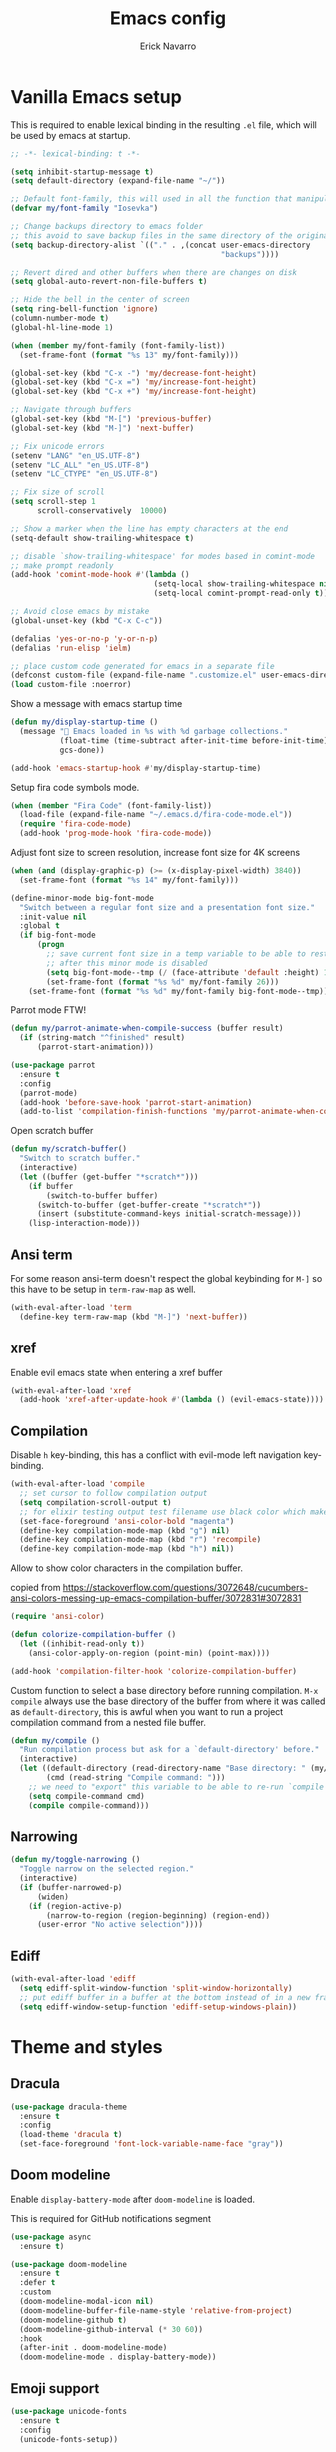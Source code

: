 #+TITLE: Emacs config
#+AUTHOR: Erick Navarro

* Vanilla Emacs setup

This is required to enable lexical binding in the resulting ~.el~ file, which will be used by emacs at startup.

#+begin_src emacs-lisp
;; -*- lexical-binding: t -*-
#+end_src

#+BEGIN_SRC emacs-lisp
(setq inhibit-startup-message t)
(setq default-directory (expand-file-name "~/"))

;; Default font-family, this will used in all the function that manipulates font settings
(defvar my/font-family "Iosevka")

;; Change backups directory to emacs folder
;; this avoid to save backup files in the same directory of the original files
(setq backup-directory-alist `(("." . ,(concat user-emacs-directory
                                               "backups"))))

;; Revert dired and other buffers when there are changes on disk
(setq global-auto-revert-non-file-buffers t)

;; Hide the bell in the center of screen
(setq ring-bell-function 'ignore)
(column-number-mode t)
(global-hl-line-mode 1)

(when (member my/font-family (font-family-list))
  (set-frame-font (format "%s 13" my/font-family)))

(global-set-key (kbd "C-x -") 'my/decrease-font-height)
(global-set-key (kbd "C-x =") 'my/increase-font-height)
(global-set-key (kbd "C-x +") 'my/increase-font-height)

;; Navigate through buffers
(global-set-key (kbd "M-[") 'previous-buffer)
(global-set-key (kbd "M-]") 'next-buffer)

;; Fix unicode errors
(setenv "LANG" "en_US.UTF-8")
(setenv "LC_ALL" "en_US.UTF-8")
(setenv "LC_CTYPE" "en_US.UTF-8")

;; Fix size of scroll
(setq scroll-step 1
      scroll-conservatively  10000)

;; Show a marker when the line has empty characters at the end
(setq-default show-trailing-whitespace t)

;; disable `show-trailing-whitespace' for modes based in comint-mode
;; make prompt readonly
(add-hook 'comint-mode-hook #'(lambda ()
                                (setq-local show-trailing-whitespace nil)
                                (setq-local comint-prompt-read-only t)))

;; Avoid close emacs by mistake
(global-unset-key (kbd "C-x C-c"))

(defalias 'yes-or-no-p 'y-or-n-p)
(defalias 'run-elisp 'ielm)

;; place custom code generated for emacs in a separate file
(defconst custom-file (expand-file-name ".customize.el" user-emacs-directory))
(load custom-file :noerror)
#+END_SRC

Show a message with emacs startup time

#+begin_src emacs-lisp
(defun my/display-startup-time ()
  (message "🚀 Emacs loaded in %s with %d garbage collections."
           (float-time (time-subtract after-init-time before-init-time))
           gcs-done))

(add-hook 'emacs-startup-hook #'my/display-startup-time)
#+end_src

Setup fira code symbols mode.

#+BEGIN_SRC emacs-lisp
(when (member "Fira Code" (font-family-list))
  (load-file (expand-file-name "~/.emacs.d/fira-code-mode.el"))
  (require 'fira-code-mode)
  (add-hook 'prog-mode-hook 'fira-code-mode))
#+END_SRC

Adjust font size to screen resolution, increase font size for 4K screens

#+BEGIN_SRC emacs-lisp
(when (and (display-graphic-p) (>= (x-display-pixel-width) 3840))
  (set-frame-font (format "%s 14" my/font-family)))
#+END_SRC

#+begin_src emacs-lisp
(define-minor-mode big-font-mode
  "Switch between a regular font size and a presentation font size."
  :init-value nil
  :global t
  (if big-font-mode
      (progn
        ;; save current font size in a temp variable to be able to restore it
        ;; after this minor mode is disabled
        (setq big-font-mode--tmp (/ (face-attribute 'default :height) 10))
        (set-frame-font (format "%s %d" my/font-family 26)))
    (set-frame-font (format "%s %d" my/font-family big-font-mode--tmp))))
#+end_src

Parrot mode FTW!

#+BEGIN_SRC emacs-lisp
(defun my/parrot-animate-when-compile-success (buffer result)
  (if (string-match "^finished" result)
      (parrot-start-animation)))

(use-package parrot
  :ensure t
  :config
  (parrot-mode)
  (add-hook 'before-save-hook 'parrot-start-animation)
  (add-to-list 'compilation-finish-functions 'my/parrot-animate-when-compile-success))
#+END_SRC

Open scratch buffer

#+BEGIN_SRC emacs-lisp
(defun my/scratch-buffer()
  "Switch to scratch buffer."
  (interactive)
  (let ((buffer (get-buffer "*scratch*")))
    (if buffer
        (switch-to-buffer buffer)
      (switch-to-buffer (get-buffer-create "*scratch*"))
      (insert (substitute-command-keys initial-scratch-message)))
    (lisp-interaction-mode)))
#+END_SRC

** Ansi term

For some reason ansi-term doesn't respect the global keybinding for =M-]= so this have to be setup in =term-raw-map= as well.

#+BEGIN_SRC emacs-lisp
(with-eval-after-load 'term
  (define-key term-raw-map (kbd "M-]") 'next-buffer))
#+END_SRC

** xref

Enable evil emacs state when entering a xref buffer

#+begin_src emacs-lisp
(with-eval-after-load 'xref
  (add-hook 'xref-after-update-hook #'(lambda () (evil-emacs-state))))
#+end_src

** Compilation

Disable =h= key-binding, this has a conflict with evil-mode left navigation key-binding.

#+BEGIN_SRC emacs-lisp
(with-eval-after-load 'compile
  ;; set cursor to follow compilation output
  (setq compilation-scroll-output t)
  ;; for elixir testing output test filename use black color which makes it ineligible
  (set-face-foreground 'ansi-color-bold "magenta")
  (define-key compilation-mode-map (kbd "g") nil)
  (define-key compilation-mode-map (kbd "r") 'recompile)
  (define-key compilation-mode-map (kbd "h") nil))
#+END_SRC

Allow to show color characters in the compilation buffer.

copied from https://stackoverflow.com/questions/3072648/cucumbers-ansi-colors-messing-up-emacs-compilation-buffer/3072831#3072831

#+BEGIN_SRC emacs-lisp
(require 'ansi-color)

(defun colorize-compilation-buffer ()
  (let ((inhibit-read-only t))
    (ansi-color-apply-on-region (point-min) (point-max))))

(add-hook 'compilation-filter-hook 'colorize-compilation-buffer)
#+END_SRC

Custom function to select a base directory before running compilation. ~M-x compile~ always use the base directory of the buffer from where it was called as ~default-directory~, this is awful when you want to run a project compilation command from a nested file buffer.

#+begin_src emacs-lisp
(defun my/compile ()
  "Run compilation process but ask for a `default-directory' before."
  (interactive)
  (let ((default-directory (read-directory-name "Base directory: " (my/project-root)))
        (cmd (read-string "Compile command: ")))
    ;; we need to "export" this variable to be able to re-run `compile' command
    (setq compile-command cmd)
    (compile compile-command)))
#+end_src

** Narrowing

#+begin_src emacs-lisp
(defun my/toggle-narrowing ()
  "Toggle narrow on the selected region."
  (interactive)
  (if (buffer-narrowed-p)
      (widen)
    (if (region-active-p)
        (narrow-to-region (region-beginning) (region-end))
      (user-error "No active selection"))))
#+end_src

** Ediff

#+begin_src emacs-lisp
(with-eval-after-load 'ediff
  (setq ediff-split-window-function 'split-window-horizontally)
  ;; put ediff buffer in a buffer at the bottom instead of in a new frame
  (setq ediff-window-setup-function 'ediff-setup-windows-plain))
#+end_src

* Theme and styles

** Dracula

#+BEGIN_SRC emacs-lisp
(use-package dracula-theme
  :ensure t
  :config
  (load-theme 'dracula t)
  (set-face-foreground 'font-lock-variable-name-face "gray"))
#+END_SRC

** Doom modeline

Enable =display-battery-mode= after =doom-modeline= is loaded.

This is required for GitHub notifications segment

#+begin_src emacs-lisp
(use-package async
  :ensure t)
#+end_src

#+BEGIN_SRC emacs-lisp
(use-package doom-modeline
  :ensure t
  :defer t
  :custom
  (doom-modeline-modal-icon nil)
  (doom-modeline-buffer-file-name-style 'relative-from-project)
  (doom-modeline-github t)
  (doom-modeline-github-interval (* 30 60))
  :hook
  (after-init . doom-modeline-mode)
  (doom-modeline-mode . display-battery-mode))
#+END_SRC

** Emoji support

#+begin_src emacs-lisp
(use-package unicode-fonts
  :ensure t
  :config
  (unicode-fonts-setup))
#+end_src

* Dired

#+BEGIN_SRC emacs-lisp
(with-eval-after-load "dired"
  (define-key dired-mode-map (kbd "C-c C-e") 'wdired-change-to-wdired-mode))
#+END_SRC

** Nerd icons dired

#+begin_src emacs-lisp
(use-package nerd-icons-dired
  :ensure t
  :defer t
  :hook
  (dired-mode . nerd-icons-dired-mode))
#+end_src

** Dired subtree

#+BEGIN_SRC emacs-lisp
(use-package dired-subtree
  :ensure t
  :after dired
  :config
  (define-key dired-mode-map (kbd "<tab>") 'dired-subtree-toggle))
#+END_SRC

* Editor enhancements

** Whitespace

Show special markers for tab and endline characters in ~prog-mode~

#+begin_src emacs-lisp
(use-package whitespace-mode
  :custom
  (whitespace-style '(tab-mark newline-mark))
  (whitespace-display-mappings '((newline-mark ?\n    [?¬ ?\n]  [?$ ?\n])
                                 (tab-mark     ?\t    [?» ?\t] [?\\ ?\t])))
  :hook
  (prog-mode . whitespace-mode))
#+end_src

** Deactivate extended region in visual mode

Allow to visual mode work more like vim visual highlighting.

#+begin_src emacs-lisp
(set-face-attribute 'region nil :extend nil)
#+end_src

** Dark and transparent title bar in macOS

#+BEGIN_SRC emacs-lisp
(when (memq window-system '(mac ns))
  (add-to-list 'default-frame-alist '(ns-transparent-titlebar . t))
  (add-to-list 'default-frame-alist '(ns-appearance . dark)))
#+END_SRC

** Share clipoard with OS

#+BEGIN_SRC emacs-lisp
(use-package pbcopy
  :ensure t)
#+END_SRC

** Highlight TODO, FIXME, etc

#+BEGIN_SRC emacs-lisp
(defun my/highlight-todo-like-words ()
  (font-lock-add-keywords
   nil `(("\\<\\(FIXME\\|TODO\\)"
          1 font-lock-warning-face t))))

(add-hook 'prog-mode-hook 'my/highlight-todo-like-words)
#+END_SRC

** Auto fill mode

Use ~auto-fill-mode~ only for comments and only with programming buffers

#+begin_src emacs-lisp
(setq comment-auto-fill-only-comments t)

(add-hook 'prog-mode-hook #'(lambda ()
                              (auto-fill-mode 1)))
#+end_src

** Load PATH environment

=exec-path-from-shell= by default uses =("-l" "-i")= when starts a new shell to get the =PATH=, =-i= option was removed to open a non interactive shell so it can be faster at startup.

#+BEGIN_SRC emacs-lisp
(use-package exec-path-from-shell
  :ensure t
  :custom
  (exec-path-from-shell-arguments '("-l"))
  (exec-path-from-shell-check-startup-files nil)
  :config
  (when (memq window-system '(mac ns))
    (exec-path-from-shell-initialize)))
#+END_SRC

** Editorconfig

#+BEGIN_SRC emacs-lisp
(use-package editorconfig
  :ensure t
  :config
  (editorconfig-mode 1))
#+END_SRC

** Snippets

#+BEGIN_SRC emacs-lisp
(use-package yasnippet
  :ensure t
  :hook ((prog-mode . yas-minor-mode)
         (conf-mode . yas-minor-mode)
         (text-mode . yas-minor-mode)
         (snippet-mode . yas-minor-mode)))

(use-package yasnippet-snippets
  :ensure t
  :after (yasnippet))
#+END_SRC

** Wakatime

#+begin_src emacs-lisp
(use-package wakatime-mode
  :ensure t
  :if (executable-find "wakatime-cli")
  :init
  (setq wakatime-cli-path (executable-find "wakatime-cli"))
  :config
  (global-wakatime-mode))
#+end_src

** Highlight thing

#+BEGIN_SRC emacs-lisp
(use-package highlight-thing
  :ensure t
  :hook
  (prog-mode . highlight-thing-mode))
#+END_SRC

** Various changes

Disable lock files

#+BEGIN_SRC emacs-lisp
(setq create-lockfiles nil)
#+END_SRC

** Reformatter

#+BEGIN_SRC emacs-lisp
(use-package reformatter
  :ensure t)
#+END_SRC

** Vterm

#+begin_src emacs-lisp
(use-package vterm
  :ensure t
  :defer t
  :hook
  (vterm-mode . (lambda ()
                  (setq-local show-trailing-whitespace nil)))
  :custom
  (vterm-module-cmake-args "-DUSE_SYSTEM_LIBVTERM=yes")
  (vterm-always-compile-module t))
#+end_src

** Toggle terminal

='project= use always the same terminal per project, this way we avoid to create a new terminal for each call to =vterm-toggle=.
='reset-window-configration= yes, it's suppose to be =configration=, for some reason it was defined like this instead of =configuration=

Also for easy access insert mode is activated right away after vterm is shown

#+begin_src emacs-lisp
(use-package vterm-toggle
  :ensure t
  :custom
  (vterm-toggle-scope 'project)
  (vterm-toggle-hide-method 'reset-window-configration)
  :hook
  (vterm-toggle-show . evil-insert-state))
#+end_src

** iSpell

Avoid check spelling in markdown code blocks

#+BEGIN_SRC emacs-lisp
(with-eval-after-load 'ispell
  (setq ispell-program-name "aspell")
  (add-to-list 'ispell-skip-region-alist
               '("^```" . "^```")))
#+END_SRC

When editing a commit message =ispell= should ignore lines that start with =#=, these lines are diff details about the commit.

#+begin_src emacs-lisp
(defun my/setup-ispell-for-commit-message ()
  "Setup `ispell-skip-region-alist' to avoid lines starting with #.
  This way diff code will be ignored when ispell run."
  (setq-local ispell-skip-region-alist (cons '("^#" . "$") ispell-skip-region-alist)))
#+end_src

** Tree sitter

Incremental code parsing for better syntax highlighting

#+begin_src emacs-lisp
(use-package tree-sitter
  :ensure t
  :hook
  (tree-sitter-after-on . tree-sitter-hl-mode)
  :config
  (global-tree-sitter-mode))

(use-package tree-sitter-langs
  :ensure t)
#+end_src

Run ispell in text nodes

#+begin_src emacs-lisp
(use-package tree-sitter-ispell
  :ensure t
  :defer t
  :bind (("C-x C-s" . tree-sitter-ispell-run-at-point)))
#+end_src

* Evil

#+begin_src emacs-lisp
(defun my/find-file-under-cursor ()
  "Check it the filepath under cursor is an absolute path otherwise open `project-find-file' and insert the filepath."
  (interactive)
  (let ((file-path (thing-at-point 'filename t)))
    (if (file-name-absolute-p file-path)
        (find-file-at-point file-path)
      (minibuffer-with-setup-hook #'(lambda () (insert file-path))
        (project-find-file)))))
#+end_src

#+BEGIN_SRC emacs-lisp
(use-package evil
  :ensure t
  :init
  (setq evil-emacs-state-cursor '("white" box)
        evil-normal-state-cursor '("green" box)
        evil-visual-state-cursor '("orange" box)
        evil-insert-state-cursor '("red" bar)
        ;; use emacs-28 undo system
        evil-undo-system 'undo-redo)
  :config
  (evil-mode 1)
  (modify-syntax-entry ?_ "w")
  (define-key evil-normal-state-map (kbd "C-p") 'diff-hl-previous-hunk)
  (define-key evil-normal-state-map (kbd "C-n") 'diff-hl-next-hunk)
  (define-key evil-normal-state-map "gf" 'my/find-file-under-cursor)
  (add-hook 'prog-mode-hook #'(lambda ()
                                (modify-syntax-entry ?_ "w")))

  ;; Setup leader key only for `normal', `visual' and `motion' modes
  (evil-set-leader '(normal visual motion) (kbd "\\"))

  (evil-define-key nil 'global (kbd "<leader>SPC") #'(lambda ()
                                                       (interactive)
                                                       (call-interactively #'execute-extended-command)))
  (evil-define-key nil 'global (kbd "<leader>a") #'(lambda ()
                                                     (interactive)
                                                     (if (region-active-p)
                                                         (my/grep-in-project (buffer-substring-no-properties (region-beginning) (region-end)))
                                                       (my/grep-in-project (thing-at-point 'symbol)))))
  (evil-define-key nil 'global (kbd "<leader>A") 'my/grep-in-project)
  (evil-define-key nil 'global (kbd "<leader>ba") 'my/add-bookmark)
  (evil-define-key nil 'global (kbd "<leader>bb") 'my/bookmark-switch)
  (evil-define-key nil 'global (kbd "<leader>B") #'(lambda ()
                                                     (interactive)
                                                     (call-interactively #'switch-to-buffer)))
  (evil-define-key nil 'global (kbd "<leader>c") 'vterm-toggle)
  (evil-define-key nil 'global (kbd "<leader>e") 'my/find-file-in-project)
  (evil-define-key nil 'global (kbd "<leader>f") 'find-file)
  (evil-define-key nil 'global (kbd "<leader>g") 'magit-status)
  (evil-define-key nil 'global (kbd "<leader>G") 'magit-file-dispatch)
  (evil-define-key nil 'global (kbd "<leader>i") 'consult-imenu)
  (evil-define-key nil 'global (kbd "<leader>hs") 'diff-hl-stage-current-hunk)
  (evil-define-key nil 'global (kbd "<leader>hk") 'diff-hl-revert-hunk)
  (evil-define-key nil 'global (kbd "<leader>k") 'kill-buffer)
  (evil-define-key nil 'global (kbd "<leader>l") 'display-line-numbers-mode)
  (evil-define-key nil 'global (kbd "<leader>n") 'evil-buffer-new)
  (evil-define-key nil 'global (kbd "<leader>N") 'my/toggle-narrowing)
  (evil-define-key nil 'global (kbd "<leader>pa") 'my/copy-abs-path)
  (evil-define-key nil 'global (kbd "<leader>pr") 'my/copy-relative-path)
  (evil-define-key nil 'global (kbd "<leader>q") 'consult-line)
  (evil-define-key nil 'global (kbd "<leader>r") 'my/replace-at-point-or-region)
  (evil-define-key nil 'global (kbd "<leader>R") 'recompile)
  (evil-define-key nil 'global (kbd "<leader>s") 'my/toggle-spanish-characters)
  (evil-define-key nil 'global (kbd "<leader>t") 'persp-switch)
  (evil-define-key nil 'global (kbd "<leader>w") 'my/toggle-maximize)
  (evil-define-key nil 'global (kbd "<leader>x") 'my/resize-window)
  (evil-define-key nil 'global (kbd "<leader>y") 'consult-yank-from-kill-ring)

  (face-spec-set
   'evil-ex-substitute-matches
   '((t :foreground "red"
        :strike-through t
        :weight bold)))

  (face-spec-set
   'evil-ex-substitute-replacement
   '((t
      :foreground "green"
      :weight bold))))

(use-package evil-nerd-commenter
  :ensure t
  :after (evil)
  :config
  (global-set-key (kbd "C-\-") 'evilnc-comment-operator)
  ;; avoid to auto-setup of keybindings
  (setq evilnc-use-comment-object-setup nil))

(use-package evil-surround
  :ensure t
  :after (evil)
  :config
  (global-evil-surround-mode 1))

(defun my/replace-at-point-or-region ()
  "Setup buffer replace string for word at point or active region using evil ex mode."
  (interactive)
  (let ((text (if (region-active-p)
                  (buffer-substring-no-properties (region-beginning) (region-end))
                (word-at-point))))
    (evil-ex (concat "%s/" text "/"))))

(use-package evil-matchit
  :ensure t
  :config (global-evil-matchit-mode 1))
#+END_SRC

* IA models integration

Integration with different "backends", ~ollama~, ~openai~, and so on.

#+begin_src emacs-lisp
(use-package llm
  :ensure t)
#+end_src

UI to interact with models, relies on ~llm~

#+begin_src emacs-lisp
(use-package ellama
  :ensure t
  :custom
  (ellama-language "English")
  :config
  (require 'llm-ollama)
  (with-eval-after-load 'llm-ollama)
  (setopt ellama-provider (make-llm-ollama
                           :host "localhost"
                           :chat-model "zephyr")))
#+end_src

Custom functions to better management of models

#+begin_src emacs-lisp
(defun my/switch-ollama-provider ()
  "Switch ollama provider by using the installed local models."
  (interactive)
  (let* ((raw-result (shell-command-to-string "ollama list | awk '{print $1}' | tail -n+2"))
         (choices (string-split (string-trim raw-result) "\n"))
         (choices (mapcar (lambda (choice) (car (string-split choice ":"))) choices))
         (model (completing-read "Choose model" choices)))
    (setopt ellama-provider (make-llm-ollama :host "localhost" :chat-model model))
    (message "Model %s configured as ollama provider." (propertize model 'face '(:foreground "magenta")))))
#+end_src

* Utils

** Which-key

#+BEGIN_SRC emacs-lisp
(use-package which-key
  :ensure t
  :config
  (which-key-mode)
  (which-key-setup-minibuffer))
#+END_SRC

** Auto pair

Complete parenthesis, square brackets, etc

Enable it globally and disable it just for ~org-mode~ to avoid having a conflict with ~<s~

#+BEGIN_SRC emacs-lisp
(electric-pair-mode)
#+END_SRC

#+begin_src emacs-lisp
(add-hook 'org-mode-hook #'(lambda ()
                             (electric-pair-local-mode -1)))
#+end_src

** Restclient

#+BEGIN_SRC emacs-lisp
(use-package restclient
  :ensure t
  :defer t
  :mode (("\\.http\\'" . restclient-mode))
  :bind (:map restclient-mode-map
              ("C-c C-h" . 'cloak-mode)
              ("C-c C-f" . 'json-pretty-print))) ;TODO: change to only apply json formatting when the content-type is application/json

(use-package company-restclient
  :ensure t
  :after (restclient)
  :config
  (add-to-list 'company-backends 'company-restclient))
#+END_SRC

** Rainbow delimiters

#+BEGIN_SRC emacs-lisp
(use-package rainbow-delimiters
  :ensure t
  :hook
  (prog-mode . rainbow-delimiters-mode))
#+END_SRC

** XML formatter

#+BEGIN_SRC emacs-lisp
(reformatter-define xml-format
  :program "xmlformat"
  :group 'xml)

(with-eval-after-load 'nxml-mode
  (define-key nxml-mode-map (kbd "C-c C-f") 'xml-format-buffer))
#+END_SRC

** SQL formatter

Install =pgformatter= using homebrew =brew install pgformatter=

#+BEGIN_SRC emacs-lisp
(reformatter-define sql-format
  :program "pg_format")

(defun my/format-sql ()
  "Format active region otherwise format the entire buffer."
  (interactive)
  (if (region-active-p)
      (sql-format-region (region-beginning) (region-end))
    (sql-format-buffer)))

(with-eval-after-load 'sql
  (add-hook 'sql-mode-hook 'flymake-sqlfluff-load)
  (add-hook 'sql-mode-hook 'flymake-mode)
  (define-key sql-mode-map (kbd "C-c C-f") 'my/format-sql))
#+END_SRC

** SQL linter using [[https://www.sqlfluff.com][sqlfluff]]

#+begin_src emacs-lisp
(use-package flymake-sqlfluff
  :ensure t)
#+end_src

* Common packages

Used in every major mode

** Company

#+BEGIN_SRC emacs-lisp
(use-package company
  :ensure t
  :init
  (setq company-idle-delay 0.1
        company-tooltip-limit 10
        company-minimum-prefix-length 3)
  :hook (after-init . global-company-mode)
  :config
  (define-key company-active-map (kbd "C-n") 'company-select-next)
  (define-key company-active-map (kbd "C-p") 'company-select-previous))
#+END_SRC

** Flymake

Only activate =flymake= for actual projects and for =prog-mode=

#+begin_src emacs-lisp
(defun my/setup-flymake ()
  "Activate flymake only if we are inside a project."
  (when (functionp 'my/project-p)
    (flymake-mode 1)))

(add-hook 'prog-mode-hook 'my/setup-flymake)

(with-eval-after-load "flymake"
  (define-key flymake-mode-map (kbd "M-n") 'flymake-goto-next-error)
  (define-key flymake-mode-map (kbd "M-p") 'flymake-goto-prev-error))
#+end_src

** Direnv

Handle environment variables per buffer usiong a ~.envrc~ file.

#+BEGIN_SRC emacs-lisp
(use-package envrc
  :ensure t
  :config
  (envrc-global-mode)
  :bind (:map envrc-mode-map
              ("C-c C-h" . 'cloak-mode)))
#+END_SRC

** Cloak mode

Hide values that match regex patterns in ~.envrc~ and ~restclient~ files

#+begin_src emacs-lisp
(use-package cloak-mode
 :ensure t
 :custom
 (cloak-mode-patterns '((envrc-file-mode . "[a-zA-Z0-9_]+[ \t]*=[ \t]*\\(.*+\\)$")
                        (restclient-mode . "^:[^: ]+[ \t]*=[ \t]*\\(.+?\\)$")))
 (cloak-mode-mask "🙈🙈🙈")
 :config
 (global-cloak-mode))
#+end_src

** perspective.el

#+begin_src emacs-lisp
(use-package perspective
  :ensure t
  :config
  (persp-mode)
  ;; change default font-face color to be aligned with doom-mode-line
  (set-face-foreground 'persp-selected-face "green")
  ;; setup vim tab like key-bindings
  (define-key evil-normal-state-map (kbd "gt") 'persp-next)
  (define-key evil-normal-state-map (kbd "gT") 'persp-prev))
#+end_src

** Project.el

~project.el~ default prefix is ~C-x~

#+begin_src emacs-lisp
(defun my/project-edit-dir-locals ()
  "Edit .dir-locals.el file in project root."
  (interactive)
  (find-file (expand-file-name ".dir-locals.el" (my/project-root))))

(defun my/project-edit-direnv ()
  "Edit .envrc file in project root."
  (interactive)
  (find-file (expand-file-name ".envrc" (my/project-root))))

(use-package project
  :straight (:type built-in)
  :bind (:map project-prefix-map
              ("D" . 'my/project-edit-direnv)
              ("d" . 'project-dired)
              ("e" . 'my/project-edit-dir-locals)
              ("k" . 'my/project-kill-buffers)
              ("n" . 'my/project-open-new-project)
              ("p" . 'my/project-switch)))
#+end_src

Define helper functions to be used by other packages

#+begin_src emacs-lisp
(defun my/project-root ()
  "Return project root path."
  (project-root (project-current)))

(defun my/project-p ()
  (project-current))

(defun my/project-name ()
  "Get project name extracting latest part of project path."
  (if (my/project-p)
      (second (reverse (split-string (my/project-root) "/")))
    nil))
#+end_src

~perspective.el~ integration, a new perspective should be "attached" to a project so it's easy to switch between them.

#+BEGIN_SRC emacs-lisp
(defun my/project-switch ()
  "Switch to a project and trigger switch action."
  (interactive)
  ;; make sure all the projects list is available to be used
  (project--ensure-read-project-list)
  (let* ((projects (mapcar 'car project--list))
         (choice (completing-read "Switch to project: " projects))
         (default-directory choice))
    ;; `default-directory' must be defined so `project.el' can know is in a new project
    (my/project-switch-action)))

(defun my/project-switch-action ()
  "Switch to a new perspective which name is project's name and open `project-find-file'."
  (interactive)
  (persp-switch (my/project-name))
  (project-find-file))

(defun my/project-kill-buffers ()
  "Kill all the related buffers to the current project and delete its perspective as well."
  (interactive)
  (let* ((project-name (my/project-name))
         (project (project-current))
         (buffers-to-kill (project--buffers-to-kill project)))
    (when (yes-or-no-p (format "Kill %d buffers in %s?" (length buffers-to-kill) (my/project-root)))
      ;; in case we're using eglot we shutdown its server
      (if (and (featurep 'eglot) (eglot-managed-p))
          (eglot-shutdown (eglot-current-server)))
      (mapc #'kill-buffer buffers-to-kill)
      (persp-kill project-name))))

(defun my/project-open-new-project ()
  "Open a project for the first time and add it to `project.el' projects list."
  (interactive)
  (let* ((project-path-abs (read-directory-name "Enter project root: "))
         ;; we need to define `default-directory' to be able to get the new project when `project-current' is called
         (default-directory (replace-regexp-in-string (expand-file-name "~") "~" project-path-abs)))
    (project-remember-project (project-current))
    (my/project-switch-action)))
#+END_SRC

** Completion

UI for completion

#+begin_src emacs-lisp
(use-package vertico
  :ensure t
  :init
  (vertico-mode)
  :custom
  ;; fixed height
  (vertico-resize nil)
  ;; show max 15 elements
  (vertico-count 15))
#+end_src

Load ~vertico-multiform~ which is required for ~vertico-posframe~

#+begin_src emacs-lisp
(use-package vertico-multiform
  :after vertico
  :straight nil
  :load-path "straight/repos/vertico/extensions/")
#+end_src

Vertico posframe, show all the candidates in a child-frame, it will activated only for GUI version.

#+begin_src emacs-lisp
(use-package vertico-posframe
  :ensure t
  :if (display-graphic-p)
  :init
  (vertico-posframe-mode 1))
#+end_src

Add annotations to results shown by vertico

#+begin_src emacs-lisp
(use-package marginalia
  :ensure
  :init
  (marginalia-mode))
#+end_src

Icons support

#+begin_src emacs-lisp
(use-package nerd-icons-completion
  :ensure t
  :after marginalia
  :config
  (nerd-icons-completion-mode)
  (add-hook 'marginalia-mode-hook #'nerd-icons-completion-marginalia-setup))
#+end_src

Enable better completion styles

#+begin_src emacs-lisp
(use-package orderless
  :ensure t
  :config
  (setq completion-styles '(orderless basic)
        completion-category-overrides '((file (styles basic partial-completion)))))
#+end_src

Disable orderless completion style in company to keep previous behaviour which I like, this was copied from ~orderless~ documentation.

#+begin_src emacs-lisp
;; We follow a suggestion by company maintainer u/hvis:
;; https://www.reddit.com/r/emacs/comments/nichkl/comment/gz1jr3s/
(defun company-completion-styles (capf-fn &rest args)
  (let ((completion-styles '(basic partial-completion)))
    (apply capf-fn args)))

(advice-add 'company-capf :around #'company-completion-styles)
#+end_src

Search into project source

#+begin_src emacs-lisp
(use-package consult
  :ensure t)
#+end_src

Integration with yasnippets

#+begin_src emacs-lisp
(use-package consult-yasnippet
  :ensure t
  :defer t)
#+end_src

Helpers to search term at point and general search into project

#+begin_src emacs-lisp
(defun my/grep-in-project (&optional term)
  "Run grep in current project.
If TERM is not nil it will be used as initial value."
  (interactive)
  (let* ((pattern (read-string "Pattern: " (or term "")))
         ;; add an extra space to be able to start typing more filters
         (pattern (concat pattern " ")))
    (call-interactively #'(lambda ()
                            (interactive)
                            (consult-ripgrep (my/project-root) pattern)))))
#+end_src

Integration with ~embark~

#+begin_src emacs-lisp
(use-package embark
  :ensure t
  :bind
  ("C-;" . embark-act)
  :config
  ;; grep exported data can have a lot of white spaces so we don't want
  ;; them to be shown while editing their content
  (setq-mode-local embark-collect-mode show-trailing-whitespace nil))

(use-package embark-consult
  :ensure t
  :defer t)

(defun my/edit-completing-results ()
  "Use results origin to execute an action after export them with `embark-export'."
  (interactive)
  ;; call of `project-find-file'
  (when (cl-search "Find file in" (buffer-string))
    (run-at-time 0 nil #'embark-export)
    (run-at-time 0 nil #'wdired-change-to-wdired-mode)
    (run-at-time 0 nil #'evil-normal-state))
  ;; call of `consult-ripgrep'
  (when (cl-search "Ripgrep" (buffer-string))
    ;; we use `run-at-time' to ensure all of these steps
    ;; will be executed in order
    (run-at-time 0 nil #'embark-export)
    (run-at-time 0 nil #'wgrep-change-to-wgrep-mode)
    (run-at-time 0 nil #'evil-normal-state)))

(define-key minibuffer-mode-map (kbd "C-c C-e") #'my/edit-completing-results)
#+end_src

Edit grep buffer

#+begin_src emacs-lisp
(use-package wgrep
  :ensure t
  :custom
  (wgrep-auto-save-buffer t)
  :bind
  ("C-c C-c" . 'wgrep-finish-edit)
  ("C-c C-k" . 'wgrep-abort-changes))
#+end_src


* Emacs process list

#+begin_src emacs-lisp
(defun my/kill-emacs-process ()
  "Show a list of current Emacs processes and kill the selected one."
  (interactive)
  (let* ((names (mapcar #'process-name (process-list)))
         (process-name (completing-read "Choose process: " names)))
    (delete-process (get-process process-name))
    (message "%s process killed" (propertize process-name 'face '(:foreground "magenta")))))

(global-set-key (kbd "C-x c p") 'my/kill-emacs-process)
#+end_src

* Git backup

Save a backup on every save, also allow to recover any version of a file

#+begin_src emacs-lisp :lexical t
(defvar my/backup-dir (expand-file-name "~/.git-backup"))

(defun my/git-backup-versioning ()
  "Save a version of the current file."
  (unless (featurep 'git-backup)
    (require 'git-backup))
  (git-backup-version-file (executable-find "git") my/backup-dir '() (buffer-file-name)))

(defun my/git-backup-run-action (command commit-hash)
  "Execute COMMAND with COMMIT-HASH using another defaults arguments."
  (apply command `(,(executable-find "git") ,my/backup-dir ,commit-hash ,(buffer-file-name))))

(defun my/git-backup-sort (completions)
  "Given COMPLETIONS define a custom sort function."
  (lambda (string pred action)
    (if (eq action 'metadata)
        '(metadata (display-sort-function . identity))
      (complete-with-action action completions string pred))))

(defun my/git-backup ()
  "Navigate in versions of the current file."
  (interactive)
  (unless (featurep 'git-backup)
    (require 'git-backup))
  ;; for some reason an extra space after `%h|' is required to avoid an error when
  ;; the shell command is executed
  (let* ((candidates (git-backup-list-file-change-time (executable-find "git") my/backup-dir "%cI|%h| %ar" (buffer-file-name)))
         (selection (completing-read "Pick revision: " (my/git-backup-sort candidates)))
         (commit-hash (nth 1 (string-split selection "|")))
         (action (completing-read "Choose action: " '("diff" "new buffer" "replace current buffer"))))
    (cond ((string-equal action "diff") (my/git-backup-run-action 'git-backup-create-ediff commit-hash))
          ((string-equal action "new buffer") (my/git-backup-run-action 'git-backup-open-in-new-buffer commit-hash))
          ((string-equal action "replace current buffer") (my/git-backup-run-action 'git-backup-replace-current-buffer commit-hash))
          (t (message "Not valid option")))))

(use-package git-backup
  :ensure t
  :hook (after-save . my/git-backup-versioning))
#+end_src

* Meme

This package requires to have svg support in emacs, this feature relies on =librsvg= at compilation time

#+begin_src emacs-lisp
(defun my/meme-from-clipboard ()
  "Create a meme using an image from clipboard"
  (interactive)
  (unless (executable-find "pngpaste")
    (user-error "please install pngpaste"))

  (let* ((filepath (make-temp-file "clipboard" nil ".png"))
         (command (format "pngpaste %s" filepath))
         (command-stdout (shell-command-to-string command)))
    ;; pngpaste returns "" when found a valid image in the clipboard
    (unless (string-equal command-stdout "")
      (user-error (string-trim command-stdout)))

    (switch-to-buffer (get-buffer-create "*meme*"))
    (meme-mode)
    (meme--setup-image filepath)))
#+end_src

#+begin_src emacs-lisp
(use-package imgur
  :ensure t
  :defer t
  :straight (imgur
             :type git
             :host github
             :repo "myuhe/imgur.el"))

(use-package meme
  :ensure t
  :defer t
  :commands (meme-mode meme)
  :straight (meme
             :type git
             :host github
             :repo "larsmagne/meme")
  :config
  ;; fix to be able to read images, straight.el put files in a different directory so we have to
  ;; move them to the right one
  (let ((images-dest-dir (concat user-emacs-directory "straight/build/meme/images"))
        (images-source-dir (concat user-emacs-directory "straight/repos/meme/images")))
    (unless (file-directory-p images-dest-dir)
      (shell-command (format "cp -r %s %s" images-source-dir images-dest-dir)))))
#+end_src

* Orgmode

Configured variables:

- =org-latex-caption-above= puts table captions at the bottom
- =org-clock-persist= persists time even if emacs is closed
- =org-src-fontify-natively= enables syntax highlighting for code blocks
- =org-log-done= saves the timestamp when a task is done
- =org-src-preserve-indentation= when is =t= avoid to insert a left indentation in source blocks

#+begin_src emacs-lisp

(defun my/org-insert-image-from-clipboard ()
  "Insert image from clipboard using an org tag"
  (interactive)
  (let* ((image-name (read-string "Filename: " "image.png"))
         (images-folder "./images")
         (image-path (format "%s/%s" images-folder image-name)))
    (unless (file-directory-p images-folder)
      (shell-command (format "mkdir -p %s" images-folder)))
    (shell-command (format "pngpaste %s" image-path))
    (insert (format "[[file:%s]]" image-path))))

(evil-define-key nil org-mode-map (kbd "<leader>mii") 'my/org-insert-image-from-clipboard)

#+end_src

When I read books on Apple Books and I want to insert some quote Apple Books insert some text I don't want in my notes, this function delete that and just insert the meaning part using org quote syntax.

#+begin_src emacs-lisp
(defun my/org-insert-quote-from-apple-books ()
  "Take quote from clipboard and remove all the unnecesary text and insert
    an org quote in the current position"
  (interactive)
  (let* ((raw-value (current-kill 0 t))
         (tmp (second (split-string raw-value "“")))
         (quote-value (car (split-string tmp "”"))))
    (insert "#+begin_quote\n")
    (insert (concat quote-value "\n"))
    (insert "#+end_quote\n")))
#+end_src

#+BEGIN_SRC emacs-lisp
(defvar my/org-src-block-tmp-window-configuration nil)

(defun my/org-edit-special (&optional arg)
  "Save current window configuration before a org-edit buffer is open."
  (setq my/org-src-block-tmp-window-configuration (current-window-configuration)))

(defun my/org-edit-src-exit ()
  "Restore the window configuration that was saved before org-edit-special was called."
  (set-window-configuration my/org-src-block-tmp-window-configuration))

(with-eval-after-load 'org
  (setq org-latex-caption-above nil
        org-clock-persist 'history
        org-src-fontify-natively t
        org-src-preserve-indentation t
        org-log-done t)
  (org-clock-persistence-insinuate)

  (add-hook 'org-mode-hook #'(lambda ()
                               ;; Since emacs 27 this is needed to use shortcuts like <s to create source blocks
                               (unless (featurep 'org-tempo)
                                 (require 'org-tempo))
                               (org-indent-mode t)))

  (advice-add 'org-edit-special :before 'my/org-edit-special)
  (advice-add 'org-edit-src-exit :after 'my/org-edit-src-exit)

  (org-babel-do-load-languages 'org-babel-load-languages
                               '((python . t)
                                 (shell . t)
                                 (lisp . t)
                                 (sql . t)
                                 (dot . t)
                                 (plantuml . t)
                                 (emacs-lisp . t))))

(use-package htmlize
  :ensure t
  :after (org))
#+END_SRC

Fix error with ~TAB~ in ~evil-mode~ in ~org-mode~ with org elements.

#+begin_src emacs-lisp
(defun my/org-tab ()
  "Run `org-cycle' only at point of an org element."
  (interactive)
  (if (org-element-at-point)
      (org-cycle)
    (evil-jump-forward)))

(with-eval-after-load 'org
  (define-key org-mode-map (kbd "<tab>") 'my/org-tab))
#+end_src

** Org tree slide

A tool to show org file as an slideshow

=hide-mode-line= hide the modeline to allow to have a clean screen while using =org-tree-slide-mode=

#+begin_src emacs-lisp
(use-package hide-mode-line
  :ensure t)
#+end_src

Some tweaks to have a better looking while presenting slides

#+begin_src emacs-lisp
(defun my/org-tree-slide-setup ()
  (org-display-inline-images)
  (hide-mode-line-mode 1))

(defun my/org-tree-slide-end ()
  (org-display-inline-images)
  (hide-mode-line-mode 0))

(use-package org-tree-slide
  :ensure t
  :defer t
  :custom
  (org-image-actual-width nil)
  (org-tree-slide-activate-message "Presentation started!")
  (org-tree-slide-deactivate-message "Presentation finished!")
  :hook ((org-tree-slide-play . my/org-tree-slide-setup)
         (org-tree-slide-stop . my/org-tree-slide-end))
  :bind (:map org-tree-slide-mode-map
              ("C-<" . org-tree-slide-move-previous-tree)
              ("C->" . org-tree-slide-move-next-tree)))
#+end_src

* Denote

Note taking using ~denote~

#+begin_src emacs-lisp
(use-package denote
  :ensure t
  :custom (denote-directory "~/Documents/wiki")
  :hook ((dired-mode . denote-dired-mode)))

(defun my/wiki ()
  "Open personal wiki and launch Dired."
  (interactive)
  (dired (expand-file-name "~/Documents/wiki"))
  (dired-hide-details-mode t))
#+end_src

* Latex

#+BEGIN_SRC emacs-lisp
(use-package auctex
  :ensure t
  :defer t)

(use-package latex-preview-pane
  :ensure t
  :defer t)
#+END_SRC

* Git

** Git-link

Open selected region in remote repo page

#+BEGIN_SRC emacs-lisp
(use-package git-link
  :ensure t
  :defer t)
#+END_SRC

** Git modes

This pacakge includes ~gitignore-mode~, ~gitconfig-mode~ and ~gitattributes-mode~

#+BEGIN_SRC emacs-lisp
(use-package git-modes
  :defer t
  :ensure t)
#+END_SRC

** Magit

#+BEGIN_SRC emacs-lisp
(defun my/magit-blame-quit ()
  "Restore evil state after magit blame mode is closed."
  (evil-exit-emacs-state))

(use-package magit
  :ensure t
  :custom
  ;; restore previous window configuration after a buffer is closed
  (magit-bury-buffer-function 'magit-restore-window-configuration)
  ;; open magit status buffer in the whole frame
  (magit-display-buffer-function 'magit-display-buffer-fullframe-status-v1)
  :defer t
  :config
  (advice-add 'magit-blame-quit :after 'my/magit-blame-quit)
  (add-hook 'git-commit-mode-hook 'my/setup-ispell-for-commit-message)
  (add-hook 'magit-blame-mode-hook #'(lambda () (evil-emacs-state))))
#+END_SRC

** Magit delta

Use ~delta~ tool to show diffs in magit

#+begin_src emacs-lisp
(use-package magit-delta
  :ensure t
  :if (executable-find "delta")
  :hook (magit-mode . magit-delta-mode))
#+end_src

** Forge

#+BEGIN_SRC emacs-lisp
(use-package forge
  :ensure t
  :after (magit closql)
  :config
  (add-hook 'forge-topic-mode-hook #'(lambda () (evil-emacs-state))))
#+END_SRC

** Git diff-hl

#+BEGIN_SRC emacs-lisp
(use-package diff-hl
  :ensure t
  :custom
  (diff-hl-show-staged-changes nil)
  ;; for some reason the :hook form doesn't work so we have to use :init
  :init
  (add-hook 'magit-pre-refresh-hook 'diff-hl-magit-pre-refresh)
  (add-hook 'magit-post-refresh-hook 'diff-hl-magit-post-refresh)
  (add-hook 'dired-mode-hook 'diff-hl-dired-mode)
  :config
  (global-diff-hl-mode))
#+END_SRC

** Timemachine

#+BEGIN_SRC emacs-lisp
(use-package git-timemachine
  :ensure t
  :config
  (add-hook 'git-timemachine-mode-hook #'(lambda () (evil-emacs-state))))
#+END_SRC

** Gist

#+BEGIN_SRC emacs-lisp
(use-package gist
  :ensure t
  :defer t)
#+END_SRC

** Linkode

#+BEGIN_SRC emacs-lisp
(use-package linkode
  :ensure t
  :defer t)
#+END_SRC

* Web

** Web mode

#+BEGIN_SRC emacs-lisp
(defun my/web-mode-hook ()
  (emmet-mode)
  (rainbow-delimiters-mode-disable))

(use-package web-mode
  :ensure t
  :custom
  (web-mode-enable-current-element-highlight t)
  (web-mode-enable-current-column-highlight t)
  :mode (("\\.html\\'" . web-mode)
         ("\\.html.eex\\'" . web-mode)
         ("\\.html.leex\\'" . web-mode)
         ("\\.html.heex\\'" . web-mode)
         ("\\.hbs\\'" . web-mode))
  :config
  (add-hook 'web-mode-hook 'my/web-mode-hook))
#+END_SRC

** Emmet

#+BEGIN_SRC emacs-lisp
(use-package emmet-mode
  :ensure t)
#+END_SRC

** Sass

#+BEGIN_SRC emacs-lisp
(use-package sass-mode
  :ensure t
  :defer t)
#+END_SRC

** Rainbow

#+BEGIN_SRC emacs-lisp
(use-package rainbow-mode
  :ensure t
  :hook
  ((css-mode . rainbow-mode)
   (sass-mode . rainbow-mode)
   (scss-mode . rainbow-mode)))
#+END_SRC

* Miscellaneous

#+BEGIN_SRC emacs-lisp
(use-package writeroom-mode
  :ensure t)

(use-package csv-mode
  :ensure t
  :defer t)

(use-package jsonian
  :ensure t
  :defer t)

(use-package request
  :ensure t
  :defer t)

(use-package graphql-mode
  :ensure t
  :defer t)

(defun my/k8s-apply ()
  "Apply current yaml file to the current kubernetes context."
  (interactive)
  (let ((default-directory (file-name-directory buffer-file-name)))
    (compile (format "kubectl apply -f %s" buffer-file-name))))

(use-package yaml-mode
  :ensure t
  :bind (:map yaml-mode-map
              ("C-c C-c" . 'my/k8s-apply)))

(use-package flymake-yamllint
  :ensure t
  :defer t
  :hook
  (yaml-mode . flymake-mode)
  (yaml-mode . flymake-yamllint-setup))

(use-package yaml-pro
  :ensure t
  :defer t
  :hook
  (yaml-mode . yaml-pro-ts-mode))

(use-package hcl-mode
  :ensure t)

;; Used for gherkin files (.feature)
(use-package feature-mode
  :ensure t
  :defer t)

(use-package toml-mode
  :ensure t
  :defer t)

(use-package nix-mode
  :ensure t
  :defer t
  :mode "\\.nix\\'")

(use-package mermaid-mode
  :ensure t
  :defer t)

(use-package markdown-mode
  :ensure t
  :defer t)

(use-package edit-indirect
  :ensure t
  :defer t)

(use-package dockerfile-mode
  :ensure t
  :defer t)

(use-package dumb-jump
  :ensure t
  :defer t
  :custom
  (dumb-jump-force-searcher 'rg)
  (dumb-jump-selector 'completing-read))
#+END_SRC

helpful, enhance help functions

#+begin_src emacs-lisp
(use-package helpful
  :ensure t
  :defer t)

;; these function have autoload annotation so they will load `helpful' package when they are called
;; because we're defined just keybindings we can just use the symbol even the function is not loaded yet
(global-set-key (kbd "C-h f") #'helpful-callable)
(global-set-key (kbd "C-h v") #'helpful-variable)
(global-set-key (kbd "C-h k") #'helpful-key)
#+end_src

Use ESC key instead C-g to close and abort

Copied from somewhere

#+BEGIN_SRC emacs-lisp
(defun minibuffer-keyboard-quit ()
  "Abort recursive edit.
  In Delete Selection mode, if the mark is active, just deactivate it;
  then it takes a second \\[keyboard-quit] to abort the minibuffer."
  (interactive)
  (if (and delete-selection-mode transient-mark-mode mark-active)
      (setq deactivate-mark  t)
    (when (get-buffer "*Completions*") (delete-windows-on "*Completions*"))
    (abort-recursive-edit)))

(with-eval-after-load 'evil
  (define-key evil-normal-state-map [escape] 'keyboard-quit)
  (define-key evil-visual-state-map [escape] 'keyboard-quit))

(define-key minibuffer-local-map [escape] 'minibuffer-keyboard-quit)
(define-key minibuffer-local-ns-map [escape] 'minibuffer-keyboard-quit)
(define-key minibuffer-local-completion-map [escape] 'minibuffer-keyboard-quit)
(define-key minibuffer-local-must-match-map [escape] 'minibuffer-keyboard-quit)
(define-key minibuffer-local-isearch-map [escape] 'minibuffer-keyboard-quit)
(global-set-key [escape] 'evil-exit-emacs-state)
#+END_SRC

Emacs Start Up Profiler

#+begin_src emacs-lisp
(use-package esup
  :ensure t)
#+end_src

* LSP

#+begin_src emacs-lisp
(use-package eglot
  :ensure nil
  :defer t
  :straight (:type built-in)
  :bind (:map eglot-mode-map
              ("C-c C-d" . 'eldoc-doc-buffer)
              ("C-c C-s" . 'xref-find-references))
  :config
  (setf (alist-get 'elixir-mode eglot-server-programs) `(,(expand-file-name "~/Code/oss/elixir-ls/release/language_server.sh"))))
#+end_src

In case we don't have eglot running we can relay on dump-jump

#+begin_src emacs-lisp
(defun my/goto-definition-dumb-jump-fallback ()
  "Go to definition using eglot when is active otherwise use dumb-jump."
  (interactive)
  (if (and (featurep 'eglot) (eglot-managed-p))
      (xref-find-definitions (thing-at-point 'symbol))
    (dumb-jump-go)))
#+end_src

* Programming languages

** Shell scripts

#+begin_src emacs-lisp
(use-package flymake-shellcheck
  :ensure t
  :defer t
  :if (executable-find "shellcheck")
  :commands flymake-shellcheck-load
  :init
  (add-hook 'sh-mode-hook 'flymake-shellcheck-load))
#+end_src

Bash formatter using ~shfmt~

#+begin_src emacs-lisp
(reformatter-define sh-format
  :program "shfmt"
  :args '("-i" "2" "-")
  :group 'sh)

(with-eval-after-load 'sh-script
  (define-key sh-mode-map (kbd "C-c C-f") 'sh-format-buffer))
#+end_src

** C

=clang-format= is required for this, we can install it with =brew install clang-format=

#+begin_src emacs-lisp
(reformatter-define c-format
  :program "clang-format")

(with-eval-after-load 'cc-mode
  (define-key c-mode-map (kbd "C-c C-f") 'c-format-buffer))
#+end_src

** Python

  For each virtual environment install the following packages:

#+BEGIN_SRC sh
pip install elpy jedi flake8 epc
#+END_SRC

For LSP support ~python-language-server~ is required

#+begin_src sh
pip python-language-server
#+end_src

Install ~flymake-ruff~

#+begin_src emacs-lisp
(use-package flymake-ruff
  :ensure t)
#+end_src

#+BEGIN_SRC emacs-lisp
(reformatter-define python-ruff-format
  :program "ruff"
  :args '("format" "-")
  :group 'python)

(reformatter-define python-sort-imports
  :program "ruff"
  :args '("--fix" "--select" "I001" "-")
  :group 'python)

;; we use elpy just to have `elpy-test'
(use-package elpy
  :ensure t
  :defer t
  :custom
  ;; always print stdout when running tests with pytest
  (elpy-test-pytest-runner-command '("pytest" "-s" "-vv"))
  (elpy-shell-echo-input nil))

(setq python-shell-completion-native-enable nil)

(defun my/ensure-elpy-is-loaded ()
  "Check if `elpy' is loaded otherwise load it."
  (unless (featurep 'elpy)
    (require 'elpy)))

(with-eval-after-load 'python
  (evil-define-key nil python-mode-map (kbd "<leader>d") 'my/goto-definition-dumb-jump-fallback)
  (define-key python-mode-map (kbd "C-c C-f") 'python-ruff-format-buffer)
  (define-key python-mode-map (kbd "C-c C-t") 'elpy-test)
  (define-key python-mode-map (kbd "C-c C-i") 'python-sort-imports-region)
  (add-hook 'python-mode-hook #'flymake-ruff-load)
  (add-hook 'python-mode-hook 'my/ensure-elpy-is-loaded))
#+END_SRC

Show a list of the available django commands and run the selected one using a compilation buffer.

#+BEGIN_SRC emacs-lisp
(defun my/run-django-command ()
  "Run a django command."
  (interactive)
  (let* ((python-bin (concat (getenv "VIRTUAL_ENV") "/bin/python"))
         (manage-py-file (concat (my/project-root) "manage.py"))
         (default-directory (my/project-root))
         (raw-help (shell-command-to-string (concat python-bin " " manage-py-file " help")))
         (splited-lines (split-string raw-help "\n"))
         (options (seq-filter #'(lambda (line) (cl-search "    " line)) splited-lines))
         (selection (completing-read "Pick django command: " (mapcar 'string-trim options)))
         (command (concat python-bin " " manage-py-file " " selection)))
    (compile command)))
#+END_SRC

** Erlang

Clone erlang source code into =~/Code/erlang/src/=

#+BEGIN_SRC sh
git clone https://github.com/erlang/otp.git ~/Code/erlang/src/
#+END_SRC

#+BEGIN_SRC emacs-lisp
(use-package erlang
  :ensure t
  :defer t
  :if (executable-find "erl")
  :config
  (setq erlang-root-dir (expand-file-name "~/Code/erlang/src"))
  (require 'erlang-start))
#+END_SRC

** Elixir

To have support for LSP we need to compile [[https://github.com/elixir-lsp/elixir-ls][elixir-ls]] and setup the generated release into ~eglot-server-programs~

#+begin_src shell
mix elixir_ls.release
#+end_src

In case project ~mix.exs~ is not in root folder we need to tell ~elixir_ls~ where is the correct location using a ~.dir-locals.el~ file.

#+begin_src emacs-lisp :tangle no
((elixir-mode . ((eglot-workspace-configuration . ((:elixirLS . (:projectDir "mix.exs dir/")))))))
#+end_src

#+BEGIN_SRC emacs-lisp
(reformatter-define elixir-format
  :program "mix"
  :args '("format" "-")
  :group 'elixir)

(defun my/elixir-format-buffer ()
  "Format elixir buffers using eglot when is active otherwise use reformatter function."
  (interactive)
  ;; eglot formatter is preferred because it will use project .formatter.exs file
  ;; regular formatter generated by reformatted will ignore that file
  (if (and (featurep 'eglot) (eglot-managed-p))
      (eglot-format-buffer)
    (elixir-format-buffer)))

(use-package elixir-mode
  :ensure t
  :bind (:map elixir-mode-map
              ("C-c C-t" . 'my/mix-run-test-at-point)
              ("C-c C-f" . 'my/elixir-format-buffer))

  :config
  (evil-define-key nil elixir-mode-map (kbd "<leader>d") 'my/goto-definition-dumb-jump-fallback))
#+END_SRC

Custom functions to run elixir tests.

=elixir-extra-test-env= can be set up on =.dir-locals.el=

#+BEGIN_SRC emacs-lisp
(defun my/mix-run-test (&optional scope)
  "Run elixir test for the given SCOPE."
  (interactive)
  (let* ((current-file (buffer-file-name))
         (current-line (line-number-at-pos))
         (mix-file (expand-file-name (concat (locate-dominating-file (buffer-file-name) "mix.exs") "mix.exs")))
         (default-directory (file-name-directory mix-file))
         (extra-env (if (boundp 'elixir-extra-test-env) elixir-extra-test-env ""))
         (mix-env (concat "MIX_ENV=test " extra-env)))

    (cond
     ((string-equal scope "file")
      (compile (format "%s mix test %s" mix-env current-file)))

     ((string-equal scope "at-point")
      (compile (format "%s mix test %s:%s" mix-env current-file current-line)))

     (t
      (compile (format "%s mix test" mix-env))))))


(defun my/mix-run-test-file ()
  "Run mix test over the current file."
  (interactive)
  (my/mix-run-test "file"))

(defun my/mix-run-test-at-point ()
  "Run mix test at point."
  (interactive)
  (my/mix-run-test "at-point"))

(defun my/mix-run-test-all ()
  "Run mix test at point."
  (interactive)
  (my/mix-run-test))
#+END_SRC

** LFE

#+BEGIN_SRC emacs-lisp
(use-package lfe-mode
  :ensure t
  :if (executable-find "lfe")
  :bind (:map lfe-mode-map
              ("C-c C-c" . lfe-eval-buffer))
  :init
  (defun lfe-eval-buffer ()
    "Send current buffer to inferior LFE process."
    (interactive)
    (if (eq (get-buffer-window "*inferior-lfe*") nil)
        (run-lfe nil))
    (lfe-eval-region (point-min) (point-max) nil)))
#+END_SRC

** Elm

Install Elm

#+BEGIN_SRC sh
npm -g install elm elm-format elm-oracle
#+END_SRC

#+BEGIN_SRC emacs-lisp

(use-package elm-mode
  :ensure t
  :if (executable-find "elm")
  :bind (:map elm-mode-map
              ("C-c C-d" . elm-oracle-doc-at-point))
  :config
  (add-hook 'elm-mode-hook #'elm-oracle-setup-completion)
  (add-to-list 'company-backends 'company-elm))

#+END_SRC

** Haskell

Install haskell binaries =hlint= and =hindent= and make sure =~/.local/bin/= is loaded in =PATH=.

#+BEGIN_SRC shell
stack install hlint
stack install hindent
#+END_SRC

#+BEGIN_SRC emacs-lisp
(reformatter-define haskell-format
  :program "hindent"
  :group 'haskell)

(use-package haskell-mode
  :ensure t
  :bind (:map haskell-mode-map
              ("C-c C-f" . haskell-format-buffer)
              ("C-c C-l" . haskell-process-load-file)))

(defun my/run-hlint ()
  "Run  hlint over the current project."
  (interactive)
  (let ((default-directory (my/project-root)))
    (compile "hlint .")))

(defun my/run-hlint-buffer ()
  "Run  hlint over the current buffer."
  (interactive)
  (let* ((current-file (buffer-file-name))
         (default-directory (my/project-root)))
    (compile (concat "hlint " current-file))))
#+END_SRC

** Lua

#+BEGIN_SRC emacs-lisp
(use-package lua-mode
  :ensure t
  :bind (:map lua-mode-map
              ("C-c C-b" . compile)
              ("C-c C-f" . lua-format-buffer)))
#+END_SRC

Define formatter using [[https://github.com/JohnnyMorganz/StyLua][StyLua]]

#+begin_src emacs-lisp
(reformatter-define lua-format
  :program "stylua"
  :args '("-")
  :group 'lua)
#+end_src

** Javascript

We use default =js-mode= because it has been improved in emacs 27.

*** Formattter

We need to use ~--stdin-filepath a.js~ to tell ~prettier~ to use js parser.

#+BEGIN_SRC emacs-lisp
(reformatter-define js-format
  :program "npx"
  :args '("prettier" "--stdin-filepath" "a.js"))

(with-eval-after-load 'js
  (evil-define-key nil js-mode-map (kbd "<leader>d") 'my/goto-definition-dumb-jump-fallback)
  (define-key js-mode-map (kbd "C-c C-f") 'js-format-buffer))
#+END_SRC

** Typescript

#+begin_src emacs-lisp
(use-package typescript-mode
  :ensure t
  :defer t
  :mode "\\.tsx?\\'"
  :config
  (evil-define-key nil typescript-mode-map (kbd "<leader>d") 'my/goto-definition-dumb-jump-fallback))
#+end_src

** Rust

Install rust analyzer, this should be installed when ~rustup-init~ is executed but in case is not we can execute:

#+BEGIN_SRC sh
rustup component add rust-analyzer
#+END_SRC

Install rust source code, it is required by ~rust-analyzer~, in case it's not installed automatically

#+begin_src shell
rustup component add rust-src
#+end_src

#+BEGIN_SRC emacs-lisp
(use-package rust-mode
  :ensure t
  :if (executable-find "rustc")
  :config
  (evil-define-key nil rust-mode-map (kbd "<leader>d") 'my/goto-definition-dumb-jump-fallback))
#+END_SRC

#+begin_src emacs-lisp
(defun my/rust-run-file ()
  "Compile and rust current file."
  (interactive)
  (unless (buffer-file-name)
    (user-error "Save file before"))
  (let* ((path (buffer-file-name))
         (default-directory (file-name-directory path))
         (filename (buffer-name))
         (command (format "rustc %s && ./%s" filename (string-replace ".rs" "" filename))))
    (compile command)))
#+end_src

** Golang

Install dependencies: goimports

#+BEGIN_SRC sh
go install golang.org/x/tools/cmd/goimports@latest
#+END_SRC

Install ~gopls~ to have LSP support using eglot

#+begin_src shell
brew install gopls
#+end_src

#+BEGIN_SRC emacs-lisp
(use-package go-mode
  :ensure t
  :if (executable-find "go")
  :bind (:map go-mode-map
              ("C-c C-t" . go-test-current-file)
              ("C-c C-c" . go-run)
              ("C-c C-f" . gofmt))
  :hook (go-mode . eglot-ensure)
  :config
  ;; by default tab width is 8, that's too much space so we define 4
  ;; only for go buffers
  (add-hook 'go-mode-hook #'(lambda ()
                              (setq-local tab-width 4)))
  (setq gofmt-command "goimports")
  (evil-define-key nil go-mode-map (kbd "<leader>d") 'my/goto-definition-dumb-jump-fallback))

(use-package go-playground
  :ensure t
  :if (executable-find "go")
  :after go-mode
  :config
  (setq go-playground-basedir (expand-file-name "~/Code/golang/playgrounds")))
#+END_SRC

** Common lisp

#+BEGIN_SRC emacs-lisp
(defconst inferior-lisp-program (executable-find "sbcl"))

(use-package sly
  :ensure t
  :defer t)
#+END_SRC

** Clojure

#+BEGIN_SRC emacs-lisp
(defun my/clj-format-code ()
  "Format clojure code using cider commands."
  (interactive)
  (if (region-active-p)
      (cider-format-region (region-beginning) (region-end))
    (cider-format-buffer)))

(defun my/cider-repl-reset ()
  "Call (reset) in the active repl and return to the position where was called."
  (interactive)
  (save-window-excursion
    (cider-insert-in-repl "(reset)" t)))

(use-package cider
  :ensure t
  :bind (:map cider-mode-map
              ("C-c C-f" . my/clj-format-code)
              ("C-c C-r" . my/cider-repl-reset)))

(evil-define-key nil clojure-mode-map (kbd "<leader>d") 'cider-find-var)

(with-eval-after-load 'evil
  (evil-set-initial-state 'cider-stacktrace-mode 'emacs))
#+END_SRC

#+begin_src emacs-lisp
(use-package clj-refactor
  :ensure t
  :after cider
  :bind (:map clojure-mode-map
              ("C-c C-a" . cljr-add-project-dependency))
  :hook (clojure . clj-refactor))
#+end_src

** Emacs lisp

Enable go to definition with \ d keybinding

#+BEGIN_SRC emacs-lisp
(evil-define-key nil emacs-lisp-mode-map (kbd "<leader>d") 'xref-find-definitions)
(evil-define-key nil lisp-interaction-mode-map (kbd "<leader>d") 'xref-find-definitions)
#+END_SRC

Disable indentation with tabs for =emacs-lisp-mode=

#+begin_src emacs-lisp
(defun my/emacs-lisp-hook-setup ()
  (setq indent-tabs-mode nil))

(add-hook 'emacs-lisp-mode-hook 'my/emacs-lisp-hook-setup)
#+end_src

Enable flymake

#+begin_src emacs-lisp
(add-hook 'emacs-lisp-mode-hook 'flymake-mode-on)
#+end_src

~package-lint~, used for packages development

#+begin_src emacs-lisp
(use-package package-lint
  :ensure t
  :defer t)
#+end_src

** OCaml

#+BEGIN_SRC emacs-lisp
(use-package tuareg
  :ensure t
  :defer t)

(use-package merlin
  :ensure t
  :hook ((tuareg-mode caml-mode) . merlin-mode))

(use-package merlin-eldoc
  :ensure t
  :hook ((reason-mode tuareg-mode caml-mode) . merlin-eldoc-setup))
#+END_SRC

** Dart

#+BEGIN_SRC emacs-lisp
(reformatter-define dart-format
  :program "dart"
  :args '("format")
  :group 'dart)

(defun my/dart-run-file ()
  "Execute the code of the current file."
  (interactive)
  (compile (format "dart %s" (buffer-file-name))))

(use-package dart-mode
  :ensure t
  :if (or (executable-find "dart") (executable-find "flutter"))
  :bind (:map dart-mode-map
              ("C-c C-f" . dart-format-buffer)
              ("C-c C-c" . my/dart-run-file))
  :config
  (evil-define-key nil dart-mode-map (kbd "<leader>d") 'xref-find-definitions))
#+END_SRC

*** Flutter

#+begin_src emacs-lisp
(defun my/flutter-goto-logs-buffer()
  "Go to buffer logs buffer."
  (interactive)
  (let ((buffer (get-buffer flutter-buffer-name)))
    (unless buffer
      (user-error "flutter is not running."))
    (switch-to-buffer buffer)
    (goto-line (point-max))))

(use-package flutter
  :ensure t
  :after dart-mode
  :bind (:map dart-mode-map
              ("C-c C-r" . #'flutter-run-or-hot-reload)
              ("C-c C-l" . #'my/flutter-goto-logs-buffer))
  :hook (dart-mode . flutter-test-mode)
  :custom
  ;; sdk path will be the parent-parent directory of flutter cli
  (flutter-sdk-path (directory-file-name
                     (file-name-directory
                      (directory-file-name
                       (file-name-directory (executable-find "flutter")))))))
#+end_src

** F-sharp

#+BEGIN_SRC emacs-lisp
(use-package fsharp-mode
  :ensure t
  :defer t
  :if (executable-find "dotnet")
  :config
  (evil-define-key nil fsharp-mode-map (kbd "<leader>d") 'fsharp-ac/gotodefn-at-point))
#+END_SRC

* Writing

Custom functions to speed up writing process

** Hugo

Insert =org-link= image using clipboard value, if the current file is =blog/demo.org= it will place the resulting image into =static/images/blog/demo/image.png=.

#+begin_src emacs-lisp
(defun my/hugo-insert-image-from-clipboard ()
  "Use clipoard image and put it in a generated images folder for the current file."
  (interactive)
  (let* ((absolute-path (buffer-file-name))
         (splitted (reverse (split-string absolute-path "/")))
         (filename (replace-regexp-in-string ".org" "" (car splitted)))
         (dir (nth 1 splitted))
         (base-image-path (concat (my/project-root) "static/images"))
         (result-image-dir (format "%s/%s/%s" base-image-path dir filename))
         (result-image-name (read-string "Filename: " "image.png"))
         (full-path-result-image (format "%s/%s" result-image-dir result-image-name)))

    (shell-command (format "mkdir -p %s" result-image-dir))
    (shell-command (format "pngpaste %s" full-path-result-image))
    (insert (format "[[file:%s]]" (car (cdr (split-string full-path-result-image "static")))))))
#+end_src

* Custom functions

Simple bookmarks management

#+begin_src emacs-lisp
(defvar my/bookmarks (make-hash-table :test 'equal))

(defun my/bookmark-switch ()
  "Switch to selected bookmark."
  (interactive)
  (let* ((key (my/project-name))
         (items (gethash key my/bookmarks (make-hash-table :test 'equal)))
         (options (hash-table-keys items))
         (selected (completing-read "Pick buffer: " options))
         (selected-buffer (gethash selected items)))
    (when selected-buffer

      (switch-to-buffer selected-buffer))))

(defun my/add-bookmark ()
  "Add current buffer to bookmark list."
  (interactive)
  (let* ((project-key (my/project-name))
         (buffer-key (buffer-name))
         (items (gethash project-key my/bookmarks (make-hash-table :test 'equal))))
    (puthash buffer-key (current-buffer) items)
    (puthash project-key items my/bookmarks)
    (message "%s added to bookmarks" buffer-key)))
#+end_src

Manage window configurations, allows to save a "snapshot" of the current windows configuration. Also allows to restore a saved "snapshot".

#+BEGIN_SRC emacs-lisp
(defvar my/window-snapshots '())

(defun my/save-window-snapshot ()
  "Save the current window configuration into `window-snapshots` alist."
  (interactive)
  (let ((key (read-string "Enter a name for the snapshot: ")))
    (setf (alist-get key my/window-snapshots) (current-window-configuration))
    (message "%s window snapshot saved!" key)))

(defun my/get-window-snapshot (key)
  "Given a KEY return the saved value in `window-snapshots` alist."
  (let ((value (assoc key my/window-snapshots)))
    (cdr value)))

(defun my/restore-window-snapshot ()
  "Restore a window snapshot from the window-snapshots alist."
  (interactive)
  (let* ((snapshot-name (completing-read "Choose snapshot: " (mapcar #'car my/window-snapshots)))
         (snapshot (my/get-window-snapshot snapshot-name)))
    (if snapshot
        (set-window-configuration snapshot)
      (message "Snapshot %s not found" snapshot-name))))
#+END_SRC

Manipulate frame font height.

#+BEGIN_SRC emacs-lisp
(defun my/change-font-height (delta)
  "Use DELTA to increase/decrease the frame font height."
  (let* ((current-height (face-attribute 'default :height))
         (new-height (+ current-height delta)))
    (set-face-attribute 'default (selected-frame) :height new-height)))

(defun my/decrease-font-height ()
  "Decrease font height by 10."
  (interactive)
  (my/change-font-height -10))

(defun my/increase-font-height ()
  "Increase font height by 10."
  (interactive)
  (my/change-font-height +10))
#+END_SRC

#+BEGIN_SRC emacs-lisp
(defun my/find-file-in-project ()
  "Custom find file function."
  (interactive)
  (if (my/project-p)
      (project-find-file)
    (call-interactively #'find-file)))

(defun my/fold-buffer-when-is-too-big (max-lines)
  "Fold buffer is max lines if grater than as MAX-LINES."
  (if (> (count-lines (point-min) (point-max)) max-lines)
      (hs-hide-all)))

(defun my/toggle-maximize ()
  "Toggle maximization of current window."
  (interactive)
  (let ((register ?w))
    (if (eq (get-register register) nil)
        (progn
          (set-register register (current-window-configuration))
          (delete-other-windows))
      (progn
        (set-window-configuration (get-register register))
        (set-register register nil)))))

(defun my/venv-workon (name)
  "Active virtualenv NAME only is not setup yet."
  (unless pyvenv-virtual-env
    (pyvenv-workon name)))

(defun my/config-file ()
  "Open config file."
  (interactive)
  (find-file (expand-file-name "~/.emacs.d/bootstrap.org")))

(defun my/toggle-spanish-characters ()
  "Enable/disable alt key to allow insert spanish characters."
  (interactive)
  (if (eq ns-alternate-modifier 'meta)
      (setq ns-alternate-modifier nil)
    (setq ns-alternate-modifier 'meta)))

(defun my/change-font-size()
  "Change frame font size."
  (interactive)
  (let* ((size (read-number "New size: "))
         (font (format "%s %d" my/font-family size)))
    (set-frame-font font)))
#+END_SRC

Function to extract clocks from org buffer and filter them by month

#+BEGIN_SRC emacs-lisp
(defun my/collect-clocks ()
  "Collect all the clocks of current buffer."
  (org-element-map (org-element-parse-buffer) 'clock #'(lambda (clock) clock)))

(defun my/filter-clocks-by-month (clocks month)
  "Filter CLOCKS using MONTH value."
  (seq-filter #'(lambda (clock)
                  (eq (org-element-property :month-end (org-element-property :value clock)) month)) clocks))

(defun my/org-filter-clocks-report ()
  "Create a buffer with the tasks filtered by month."
  (interactive)
  (let* ((month (read-number "Insert month: "))
         (clocks (my/collect-clocks))
         (filtered-clocks (my/filter-clocks-by-month clocks month))
         (buffer (get-buffer-create "*clocks report*")))
    (switch-to-buffer buffer)
    (org-mode)
    (insert "* Report\n")
    (seq-map #'(lambda (clock)
                 (insert (format "CLOCK: %s\n" (org-element-property :raw-value (org-element-property :value clock))))) filtered-clocks)
    (org-clock-display)))
#+END_SRC

Copy absolute and relative path to clipboard

#+BEGIN_SRC emacs-lisp
(defun my/copy-abs-path ()
  "Copy absolute path of the buffer to clipboard"
  (interactive)
  (if buffer-file-name
      (progn
        (kill-new buffer-file-name)
        (message (format "%s copied to clipboard" buffer-file-name)))
    (message "File not saved yet")))

(defun my/copy-relative-path ()
  "Copy relative path of the buffer to clipboard"
  (interactive)
  (if (and (my/project-p) buffer-file-name)
      (let ((path (file-relative-name buffer-file-name (my/project-root))))
        (kill-new path)
        (message (format "%s copied to clipboard" path)))
    (message "File not saved yet or not inside project")))
#+END_SRC

Create a temp file with the current buffer content and render it with =eww=.

#+BEGIN_SRC emacs-lisp
(defun my/preview-buffer-in-eww ()
  "Preview buffer content in EWW."
  (interactive)
  (let* ((temp-file (make-temp-name (temporary-file-directory)))
         (path (concat temp-file ".html")))
    (write-file path)
    (kill-buffer)
    (eww-open-file path)))

(defun my/preview-buffer-in-xwidget-browser ()
  "Preview buffer content in EWW."
  (interactive)
  (let* ((temp-file (make-temp-name (temporary-file-directory)))
         (path (concat temp-file ".html")))
    (write-file path)
    (kill-buffer)
    (xwidget-webkit-browse-url (format "file://%s" path))))
#+END_SRC

Resize window: allow create a "resize mode" and use hjkl to increase/decrease width/height of the current window

#+BEGIN_SRC emacs-lisp
(defun my/resize-window ()
  "Resize window using j k h l keys."
  (interactive)
  (let ((keys-map '((?h . evil-window-decrease-width)
                    (?j . evil-window-decrease-height)
                    (?k . evil-window-increase-height)
                    (?l . evil-window-increase-width)))
        (overlay (make-overlay (point-min) (point-max) (window-buffer))))
    (let ((is-reading t))
      (overlay-put overlay 'face '((t (:foreground "gray40"))))
      (while is-reading
        (let ((action (alist-get (read-key) keys-map)))
          (if action
              (apply action '(1))
            (setq is-reading nil)
            (delete-overlay overlay)))))))
#+END_SRC

Kill the current buffer and delete the related file

#+BEGIN_SRC emacs-lisp
(defun my/delete-close-file ()
  "Delete the current file and kill its buffer."
  (interactive)
  (when buffer-file-name
    (delete-file buffer-file-name)
    (kill-buffer)))
#+END_SRC

Generate daily report for work.

#+BEGIN_SRC emacs-lisp
(defun my/daily-template ()
  "Create a markdown formatter daily report."
  (interactive)
  (let* ((day (format-time-string "%A"))
         (prev-label-text (if (equal day "Monday") "Viernes" "Ayer"))
         (prev (read-string (concat prev-label-text ": ")))
         (today (read-string "Hoy: "))
         (problems (read-string "Impedimentos: ")))
    (kill-new (format "*%s*: %s\n*Hoy*: %s\n*Impedimentos*: %s" prev-label-text prev today problems))))
#+END_SRC

Copy json text from clipboard in a new buffer and format it

#+begin_src emacs-lisp
(defun my/copy-and-format-json-from-clipboard ()
  "Copy content from clipboard and format it in a new buffer."
  (interactive)
  (let ((buffer (generate-new-buffer "tmp.json")))
    (with-current-buffer buffer
      (yank)
      (jsonian-mode)
      (json-pretty-print-buffer))
    (set-window-buffer nil buffer)))
#+end_src

** MacOS

Functions to open Finder using current file or current project.

#+BEGIN_SRC emacs-lisp
(defun my/open-finder-at (path)
  "Open Finder app with the given PATH."
  (let* ((finder (executable-find "open"))
	 (command (format "%s %s" finder path)))
    (shell-command command)))

(defun my/open-project-in-finder ()
  "Open current project in Finder app."
  (interactive)
  (if (my/project-p)
      (my/open-finder-at (my/project-root))
    (message "There is no active project.")))

(defun my/open-current-file-in-finder ()
  "Open current file in Finder."
  (interactive)
  (let ((file (buffer-file-name)))
    (if file
        (my/open-finder-at (file-name-directory file))
      (message "Buffer has not been saved yet!"))))
#+END_SRC

Open current file with an macOS app. Installed macOS apps will be listed using ~completing-read~

#+BEGIN_SRC emacs-lisp
(defun my/macos-open-file-with ()
  "Open current file with and macOS installed app."
  (interactive)
  (let* ((apps-list (directory-files "/Applications" nil "\\.app$"))
         (selected-app (completing-read "Choose an application: " apps-list)))
    (shell-command (format "open %s -a '%s'" (buffer-file-name) selected-app))))
#+END_SRC

Open the current file with macOS =open= command. This will open the file with the default app configured for the type of file.

#+BEGIN_SRC emacs-lisp
(defun my/macos-open-current-file ()
  (interactive)
  (shell-command (format "open %s" (buffer-file-name))))
#+END_SRC

Save image from clipboard to path.

#+begin_src emacs-lisp
(defun my/save-image-from-clipboard ()
  "Save image from clipboard to the given path."
  (interactive)
  (unless (executable-find "pngpaste")
    (user-error "Install pngpaste to continue"))
  (let* ((path (read-file-name ""))
         (command (format "pngpaste %s" path)))
    (shell-command command)
    (kill-new path)))
#+end_src
